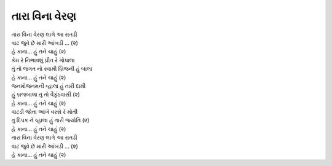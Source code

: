 તારા વિના વેરણ
--------------------

| તારા વિના વેરણ લાગે આ રાતડી
| વાટ જુવે છે મારી આંખડી ... (૨)
| |હે કાના|

| કેમ રે નિભાવશું પ્રીત રે ગોપાલા
| તું તો જગત નો સ્વામી બ્રિજની હું બાલા    
| |હે કાના|

| જનમોજનમની વ્હાલા હું તારી દામી 
| હું બ્રજબાલા તુ તો વૈકુંઠવાસી (૨)
| |હે કાના|

| વાટડી જોતા આંખે વરસે રે મોતી 
| તુ દિપક ને વ્હાલા હું તારી જ્યોતિ (૨)
| |હે કાના|

| તારા વિના વેરણ લાગે આ રાતડી
| વાટ જુવે છે મારી આંખડી ... (૨)
| |હે કાના|

.. |હે કાના| replace:: હે કાના… હું તને ચાહું (૨)
